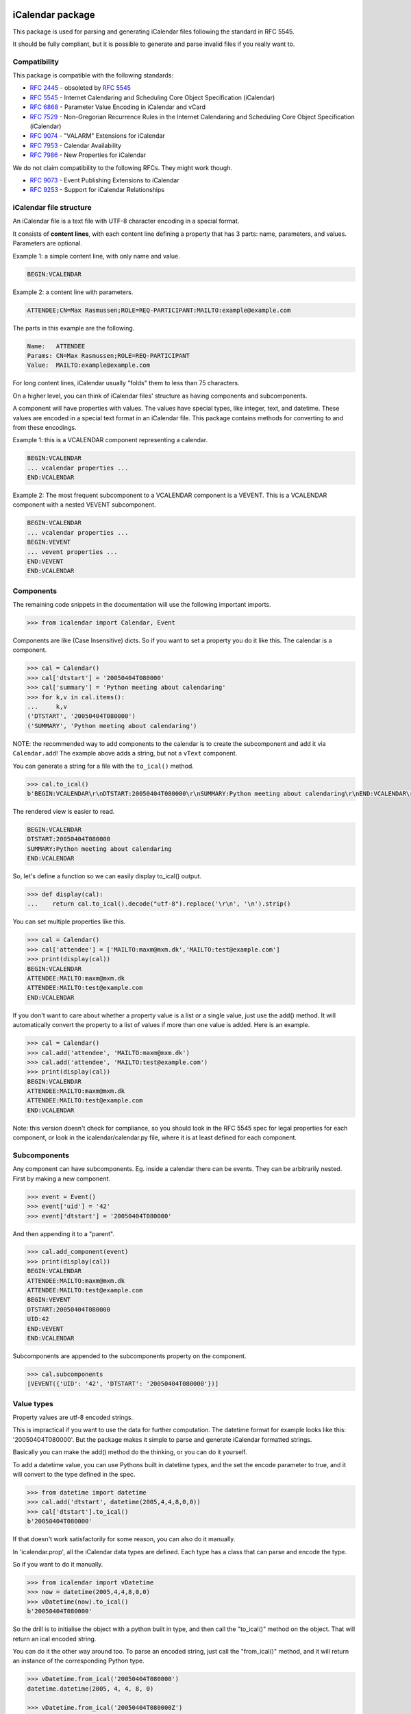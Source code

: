 iCalendar package
=================

This package is used for parsing and generating iCalendar files following the
standard in RFC 5545.

It should be fully compliant, but it is possible to generate and parse invalid
files if you really want to.

Compatibility
-------------

This package is compatible with the following standards:

- :rfc:`2445` - obsoleted by :rfc:`5545`
- :rfc:`5545` - Internet Calendaring and Scheduling Core Object Specification (iCalendar)
- :rfc:`6868` - Parameter Value Encoding in iCalendar and vCard
- :rfc:`7529` - Non-Gregorian Recurrence Rules in the Internet Calendaring and Scheduling Core Object Specification (iCalendar)
- :rfc:`9074` - "VALARM" Extensions for iCalendar
- :rfc:`7953` - Calendar Availability
- :rfc:`7986` - New Properties for iCalendar

We do not claim compatibility to the following RFCs. They might work though.

- :rfc:`9073` - Event Publishing Extensions to iCalendar
- :rfc:`9253` - Support for iCalendar Relationships

iCalendar file structure
------------------------

An iCalendar file is a text file with UTF-8 character encoding in a special format.

It consists of **content lines**,
with each content line defining a property that has 3 parts: name, parameters, and values. Parameters are optional.

Example 1: a simple content line, with only name and value.

.. code-block:: text

    BEGIN:VCALENDAR

Example 2: a content line with parameters.

.. code-block:: text

    ATTENDEE;CN=Max Rasmussen;ROLE=REQ-PARTICIPANT:MAILTO:example@example.com

The parts in this example are the following.

.. code-block:: text

    Name:   ATTENDEE
    Params: CN=Max Rasmussen;ROLE=REQ-PARTICIPANT
    Value:  MAILTO:example@example.com

For long content lines, iCalendar usually "folds" them to less than 75 characters.

On a higher level, you can think of iCalendar files' structure as having components and subcomponents.

A component will have properties with values. The values
have special types, like integer, text, and datetime. These values are
encoded in a special text format in an iCalendar file. This package contains methods for converting to and from these encodings.

Example 1: this is a VCALENDAR component representing a calendar.

.. code-block:: text

    BEGIN:VCALENDAR
    ... vcalendar properties ...
    END:VCALENDAR

Example 2: The most frequent subcomponent to a VCALENDAR component is a VEVENT. This is a VCALENDAR component with a nested VEVENT subcomponent.

.. code-block:: text

    BEGIN:VCALENDAR
    ... vcalendar properties ...
    BEGIN:VEVENT
    ... vevent properties ...
    END:VEVENT
    END:VCALENDAR


Components
----------

The remaining code snippets in the documentation will use the following important imports.

.. code-block:: pycon

    >>> from icalendar import Calendar, Event

Components are like (Case Insensitive) dicts. So if you want to set a property
you do it like this. The calendar is a component.

.. code-block:: pycon

    >>> cal = Calendar()
    >>> cal['dtstart'] = '20050404T080000'
    >>> cal['summary'] = 'Python meeting about calendaring'
    >>> for k,v in cal.items():
    ...     k,v
    ('DTSTART', '20050404T080000')
    ('SUMMARY', 'Python meeting about calendaring')

NOTE: the recommended way to add components to the calendar is to
create the subcomponent and add it via ``Calendar.add``! The example above adds a
string, but not a ``vText`` component.


You can generate a string for a file with the ``to_ical()`` method.

.. code-block:: pycon

    >>> cal.to_ical()
    b'BEGIN:VCALENDAR\r\nDTSTART:20050404T080000\r\nSUMMARY:Python meeting about calendaring\r\nEND:VCALENDAR\r\n'

The rendered view is easier to read.

.. code-block:: pycon

    BEGIN:VCALENDAR
    DTSTART:20050404T080000
    SUMMARY:Python meeting about calendaring
    END:VCALENDAR

So, let's define a function so we can easily display to_ical() output.

.. code-block:: pycon

    >>> def display(cal):
    ...    return cal.to_ical().decode("utf-8").replace('\r\n', '\n').strip()

You can set multiple properties like this.

.. code-block:: pycon

    >>> cal = Calendar()
    >>> cal['attendee'] = ['MAILTO:maxm@mxm.dk','MAILTO:test@example.com']
    >>> print(display(cal))
    BEGIN:VCALENDAR
    ATTENDEE:MAILTO:maxm@mxm.dk
    ATTENDEE:MAILTO:test@example.com
    END:VCALENDAR

If you don't want to care about whether a property value is a list or
a single value, just use the add() method. It will automatically
convert the property to a list of values if more than one value is
added. Here is an example.

.. code-block:: pycon

    >>> cal = Calendar()
    >>> cal.add('attendee', 'MAILTO:maxm@mxm.dk')
    >>> cal.add('attendee', 'MAILTO:test@example.com')
    >>> print(display(cal))
    BEGIN:VCALENDAR
    ATTENDEE:MAILTO:maxm@mxm.dk
    ATTENDEE:MAILTO:test@example.com
    END:VCALENDAR

Note: this version doesn't check for compliance, so you should look in
the RFC 5545 spec for legal properties for each component, or look in
the icalendar/calendar.py file, where it is at least defined for each
component.


Subcomponents
-------------

Any component can have subcomponents. Eg. inside a calendar there can
be events.  They can be arbitrarily nested. First by making a new
component.

.. code-block:: pycon

    >>> event = Event()
    >>> event['uid'] = '42'
    >>> event['dtstart'] = '20050404T080000'

And then appending it to a "parent".

.. code-block:: pycon

    >>> cal.add_component(event)
    >>> print(display(cal))
    BEGIN:VCALENDAR
    ATTENDEE:MAILTO:maxm@mxm.dk
    ATTENDEE:MAILTO:test@example.com
    BEGIN:VEVENT
    DTSTART:20050404T080000
    UID:42
    END:VEVENT
    END:VCALENDAR

Subcomponents are appended to the subcomponents property on the component.

.. code-block:: pycon

    >>> cal.subcomponents
    [VEVENT({'UID': '42', 'DTSTART': '20050404T080000'})]


Value types
-----------

Property values are utf-8 encoded strings.

This is impractical if you want to use the data for further
computation. The datetime format for example looks like this:
'20050404T080000'. But the package makes it simple to parse and
generate iCalendar formatted strings.

Basically you can make the add() method do the thinking, or you can do it
yourself.

To add a datetime value, you can use Pythons built in datetime types,
and the set the encode parameter to true, and it will convert to the
type defined in the spec.

.. code-block:: pycon

    >>> from datetime import datetime
    >>> cal.add('dtstart', datetime(2005,4,4,8,0,0))
    >>> cal['dtstart'].to_ical()
    b'20050404T080000'

If that doesn't work satisfactorily for some reason, you can also do it
manually.

In 'icalendar.prop', all the iCalendar data types are defined. Each
type has a class that can parse and encode the type.

So if you want to do it manually.

.. code-block:: pycon

    >>> from icalendar import vDatetime
    >>> now = datetime(2005,4,4,8,0,0)
    >>> vDatetime(now).to_ical()
    b'20050404T080000'

So the drill is to initialise the object with a python built in type,
and then call the "to_ical()" method on the object. That will return an
ical encoded string.

You can do it the other way around too. To parse an encoded string, just call
the "from_ical()" method, and it will return an instance of the corresponding
Python type.

.. code-block:: pycon

    >>> vDatetime.from_ical('20050404T080000')
    datetime.datetime(2005, 4, 4, 8, 0)

    >>> vDatetime.from_ical('20050404T080000Z')
    datetime.datetime(2005, 4, 4, 8, 0, tzinfo=ZoneInfo(key='UTC'))

You can also choose to use the decoded() method, which will return a decoded
value directly.

.. code-block:: pycon

    >>> cal = Calendar()
    >>> cal.add('dtstart', datetime(2005,4,4,8,0,0))
    >>> cal['dtstart'].to_ical()
    b'20050404T080000'
    >>> cal.decoded('dtstart')
    datetime.datetime(2005, 4, 4, 8, 0)


Property parameters
-------------------

Property parameters are automatically added, depending on the input value. For
example, for date/time related properties, the value type and timezone
identifier (if applicable) are automatically added here.

.. code-block:: pycon

    >>> import zoneinfo
    >>> event = Event()
    >>> event.add('dtstart', datetime(2010, 10, 10, 10, 0, 0,
    ...                               tzinfo=zoneinfo.ZoneInfo("Europe/Vienna")))

    >>> lines = event.to_ical().splitlines()
    >>> assert (
    ...     b"DTSTART;TZID=Europe/Vienna:20101010T100000"
    ...     in lines)


You can also add arbitrary property parameters by passing a parameters
dictionary to the add method like so.

.. code-block:: pycon

    >>> event = Event()
    >>> event.add('X-TEST-PROP', 'tryout.',
    ...           parameters={'prop1':'val1', 'prop2':'val2'})
    >>> lines = event.to_ical().splitlines()
    >>> assert b"X-TEST-PROP;PROP1=val1;PROP2=val2:tryout." in lines


Example
-------

Here is an example generating a complete iCal calendar file with a
single event that can be loaded into the Mozilla calendar.

Initialize the calendar.

.. code-block:: pycon

    >>> cal = Calendar()
    >>> from datetime import datetime
    >>> import zoneinfo

Some properties are required to be compliant.

.. code-block:: pycon

    >>> cal.add('prodid', '-//My calendar product//mxm.dk//')
    >>> cal.add('version', '2.0')

We need at least one subcomponent for a calendar to be compliant.

.. code-block:: pycon

    >>> event = Event()
    >>> event.add('summary', 'Python meeting about calendaring')
    >>> event.add('dtstart', datetime(2005,4,4,8,0,0,tzinfo=zoneinfo.ZoneInfo("UTC")))
    >>> event.add('dtend', datetime(2005,4,4,10,0,0,tzinfo=zoneinfo.ZoneInfo("UTC")))
    >>> event.add('dtstamp', datetime(2005,4,4,0,10,0,tzinfo=zoneinfo.ZoneInfo("UTC")))

A property with parameters. Notice that they are an attribute on the value.

.. code-block:: pycon

    >>> from icalendar import vCalAddress, vText
    >>> organizer = vCalAddress('MAILTO:noone@example.com')

Automatic encoding is not yet implemented for parameter values, so you
must use the 'v*' types you can import from the icalendar package
(they're defined in ``icalendar.prop``).

.. code-block:: pycon

    >>> organizer.params['cn'] = vText('Max Rasmussen')
    >>> organizer.params['role'] = vText('CHAIR')
    >>> event['organizer'] = organizer
    >>> event['location'] = vText('Odense, Denmark')

    >>> event['uid'] = '20050115T101010/27346262376@mxm.dk'
    >>> event.add('priority', 5)

    >>> attendee = vCalAddress('MAILTO:maxm@example.com')
    >>> attendee.params['cn'] = vText('Max Rasmussen')
    >>> attendee.params['ROLE'] = vText('REQ-PARTICIPANT')
    >>> event.add('attendee', attendee, encode=0)

    >>> attendee = vCalAddress('MAILTO:the-dude@example.com')
    >>> attendee.params['cn'] = vText('The Dude')
    >>> attendee.params['ROLE'] = vText('REQ-PARTICIPANT')
    >>> event.add('attendee', attendee, encode=0)

Add the event to the calendar.

.. code-block:: pycon

    >>> cal.add_component(event)

By extending the event with subcomponents, you can create multiple alarms.

.. code-block:: pycon

    >>> from icalendar import Alarm
    >>> from datetime import timedelta
    >>> alarm_1h_before = Alarm()
    >>> alarm_1h_before.add('action', 'DISPLAY')
    >>> alarm_1h_before.add('trigger', timedelta(hours=-1))
    >>> alarm_1h_before.add('description', 'Reminder: Event in 1 hour')
    >>> event.add_component(alarm_1h_before)

    >>> alarm_24h_before = Alarm()
    >>> alarm_24h_before.add('action', 'DISPLAY')
    >>> alarm_24h_before.add('trigger', timedelta(hours=-24))
    >>> alarm_24h_before.add('description', 'Reminder: Event in 24 hours')
    >>> event.add_component(alarm_24h_before)

Or even recurrence, either from a dictionary or a string.
Note that if you want to add the reccurence rule from a string, you must use the ``vRecur`` property.
Otherwise the rule will be escaped, making it invalid.

.. code-block:: pycon

    >>> event.add('rrule', {'freq': 'daily'})

Write to disk.

.. code-block:: pycon

    >>> import tempfile, os
    >>> directory = tempfile.mkdtemp()
    >>> f = open(os.path.join(directory, 'example.ics'), 'wb')
    >>> f.write(cal.to_ical())
    733
    >>> f.close()

Print out the calendar.

.. code-block:: pycon

    >>> print(cal.to_ical().decode('utf-8')) # doctest: +NORMALIZE_WHITESPACE
    BEGIN:VCALENDAR
    VERSION:2.0
    PRODID:-//My calendar product//mxm.dk//
    BEGIN:VEVENT
    SUMMARY:Python meeting about calendaring
    DTSTART:20050404T080000Z
    DTEND:20050404T100000Z
    DTSTAMP:20050404T001000Z
    UID:20050115T101010/27346262376@mxm.dk
    RRULE:FREQ=DAILY
    ATTENDEE;CN="Max Rasmussen";ROLE=REQ-PARTICIPANT:MAILTO:maxm@example.com
    ATTENDEE;CN="The Dude";ROLE=REQ-PARTICIPANT:MAILTO:the-dude@example.com
    LOCATION:Odense\, Denmark
    ORGANIZER;CN="Max Rasmussen";ROLE=CHAIR:MAILTO:noone@example.com
    PRIORITY:5
    BEGIN:VALARM
    ACTION:DISPLAY
    DESCRIPTION:Reminder: Event in 1 hour
    TRIGGER:-PT1H
    END:VALARM
    BEGIN:VALARM
    ACTION:DISPLAY
    DESCRIPTION:Reminder: Event in 24 hours
    TRIGGER:-P1D
    END:VALARM
    END:VEVENT
    END:VCALENDAR
    <BLANKLINE>

More documentation
==================

Have a look at the `tests <https://github.com/collective/icalendar/tree/main/src/icalendar/tests>`__ of this package to get more examples.
All modules and classes docstrings, which document how they work.
